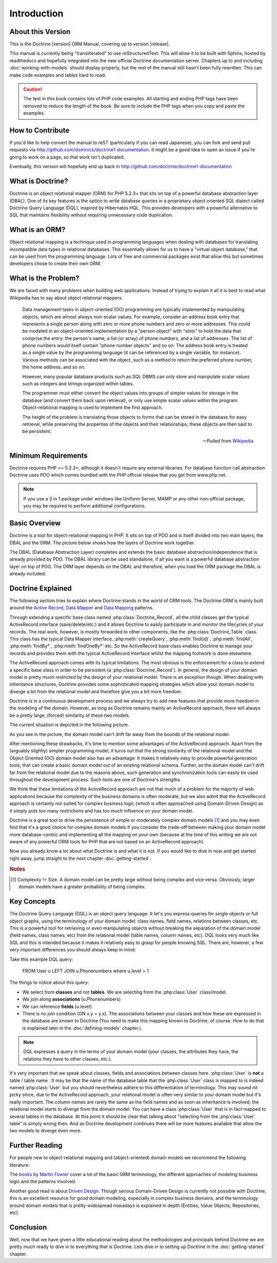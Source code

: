 ..  vim: set ts=4 sw=4 tw=79 :

************
Introduction
************

==================
About this Version
==================

This is the Doctrine |version| ORM Manual, covering up to version
|release|.

This manual is currently being "transliterated" to use reStructuredText. This
will allow it to be built with Sphinx, hosted by readthedocs and hopefully
integrated into the new official Doctrine documentation server. Chapters up to
and including :doc:`working-with-models` should display properly, but the rest
of the manual still hasn't been fully rewritten. This can make code examples
and tables hard to read.

.. caution::

    The text in this book contains lots of PHP code
    examples. All starting and ending PHP tags have been removed to
    reduce the length of the book. Be sure to include the PHP tags when
    you copy and paste the examples.

=================
How to Contribute
=================

If you'd like to help convert the manual to reST (particularly if you can read
Japanese), you can fork and send pull requests via
http://github.com/dominics/doctrine1-documentation. It might be a good idea to
open an issue if you're going to work on a page, so that work isn't duplicated.

Eventually, this version will hopefully end up back in
http://github.com/doctrine/doctrine1-documentation

=================
What is Doctrine?
=================

Doctrine is an object relational mapper (ORM) for PHP 5.2.3+ that sits
on top of a powerful database abstraction layer (DBAL). One of its key
features is the option to write database queries in a proprietary object
oriented SQL dialect called Doctrine Query Language (DQL), inspired by
Hibernates HQL. This provides developers with a powerful alternative to
SQL that maintains flexibility without requiring unnecessary code
duplication.

===============
What is an ORM?
===============

Object relational mapping is a technique used in programming languages
when dealing with databases for translating incompatible data types in
relational databases. This essentially allows for us to have a "virtual
object database," that can be used from the programming language. Lots
of free and commercial packages exist that allow this but sometimes
developers chose to create their own ORM.

====================
What is the Problem?
====================

We are faced with many problems when building web applications. Instead
of trying to explain it all it is best to read what Wikipedia has to say
about object relational mappers.

    Data management tasks in object-oriented (OO) programming are typically
    implemented by manipulating objects, which are almost always non-scalar
    values. For example, consider an address book entry that represents a
    single person along with zero or more phone numbers and zero or more
    addresses. This could be modeled in an object-oriented implementation by
    a "person object" with "slots" to hold the data that comprise the entry:
    the person's name, a list (or array) of phone numbers, and a list of
    addresses. The list of phone numbers would itself contain "phone number
    objects" and so on. The address book entry is treated as a single value
    by the programming language (it can be referenced by a single variable,
    for instance). Various methods can be associated with the object, such
    as a method to return the preferred phone number, the home address, and
    so on.

    However, many popular database products such as SQL DBMS can only store
    and manipulate scalar values such as integers and strings organized
    within tables.

    The programmer must either convert the object values into groups of
    simpler values for storage in the database (and convert them back upon
    retrieval), or only use simple scalar values within the program.
    Object-relational mapping is used to implement the first approach.

    The height of the problem is translating those objects to forms that can
    be stored in the database for easy retrieval, while preserving the
    properties of the objects and their relationships; these objects are
    then said to be persistent.

    -- Pulled from `Wikipedia <http://en.wikipedia.org/wiki/Object-relational_mapping>`_

====================
Minimum Requirements
====================

Doctrine requires PHP >= 5.2.3+, although it doesn't require any
external libraries. For database function call abstraction Doctrine uses
PDO which comes bundled with the PHP official release that you get from
www.php.net.

.. note::

    If you use a 3 in 1 package under windows like Uniform
    Server, MAMP or any other non-official package, you may be required
    to perform additional configurations.

==============
Basic Overview
==============

Doctrine is a tool for object-relational mapping in PHP. It sits on top
of PDO and is itself divided into two main layers, the DBAL and the ORM.
The picture below shows how the layers of Doctrine work together.

.. image:: /_static/images/doctrine-layers.jpg
   :alt: Doctrine Layers: The ORM relies on the DBAL, which relies on PDO

The DBAL (Database Abstraction Layer) completes and extends the basic
database abstraction/independence that is already provided by PDO. The
DBAL library can be used standalone, if all you want is a powerful
database abstraction layer on top of PDO. The ORM layer depends on the
DBAL and therefore, when you load the ORM package the DBAL is already
included.

==================
Doctrine Explained
==================

The following section tries to explain where Doctrine stands in the world of
ORM tools. The Doctrine ORM is mainly built around the `Active Record
<http://www.martinfowler.com/eaaCatalog/activeRecord.html>`_, `Data Mapper
<http://www.martinfowler.com/eaaCatalog/dataMapper.html>`_ and `Data Mapping
<http://www.martinfowler.com/eaaCatalog/metadataMapping.html Meta>`_ patterns.

Through extending a specific base class named :php:class:`Doctrine_Record`, all
the child classes get the typical ActiveRecord interface (save/delete/etc.) and
it allows Doctrine to easily participate in and monitor the lifecycles of your
records. The real work, however, is mostly forwarded to other components, like
the :php:class:`Doctrine_Table` class. This class has the typical Data Mapper
interface, :php:meth:`createQuery`, :php:meth:`find(id)`, :php:meth:`findAll`,
:php:meth:`findBy*`, :php:meth:`findOneBy*` etc. So the ActiveRecord base class
enables Doctrine to manage your records and provides them with the typical
ActiveRecord interface whilst the mapping footwork is done elsewhere.

The ActiveRecord approach comes with its typical limitations. The most obvious
is the enforcement for a class to extend a specific base class in order to be
persistent (a :php:class:`Doctrine_Record`). In general, the design of your
domain model is pretty much restricted by the design of your relational model.
There is an exception though. When dealing with inheritance structures,
Doctrine provides some sophisticated mapping strategies which allow your domain
model to diverge a bit from the relational model and therefore give you a bit
more freedom.

Doctrine is in a continuous development process and we always try to add new
features that provide more freedom in the modeling of the domain.  However, as
long as Doctrine remains mainly an ActiveRecord approach, there will always be
a pretty large, (forced) similarity of these two models.

The current situation is depicted in the following picture.

.. image:: /_static/images/relational-bounds.jpg
   :alt: The Relational Model and Object Model are distinct, but mostly overlap.

As you see in the picture, the domain model can't drift far away from the bounds
of the relational model.

After mentioning these drawbacks, it's time to mention some advantages of the
ActiveRecord approach. Apart from the (arguably slightly) simpler programming
model, it turns out that the strong similarity of the relational model and the
Object Oriented (OO) domain model also has an advantage: It makes it relatively
easy to provide powerful generation tools, that can create a basic domain model
out of an existing relational schema. Further, as the domain model can't drift
far from the relational model due to the reasons above, such generation and
synchronization tools can easily be used throughout the development process.
Such tools are one of Doctrine's strengths.

We think that these limitations of the ActiveRecord approach are not that much
of a problem for the majority of web applications because the complexity of the
business domains is often moderate, but we also admit that the ActiveRecord
approach is certainly not suited for complex business logic (which is often
approached using Domain-Driven Design) as it simply puts too many restrictions
and has too much influence on your domain model.

Doctrine is a great tool to drive the persistence of simple or moderately
complex domain models [#domain_complexity]_ and you may even find that it's a good choice for
complex domain models if you consider the trade-off between making your domain
model more database-centric and implementing all the mapping on your own
(because at the time of this writing we are not aware of any powerful ORM tools
for PHP that are not based on an ActiveRecord approach).

Now you already know a lot about what Doctrine is and what it is not. If you
would like to dive in now and get started right away, jump straight to the next
chapter :doc:`getting-started`.

.. rubric:: Notes

.. [#domain_complexity] Complexity != Size. A domain model can be pretty large without being
    complex and vice versa. Obviously, larger domain models have a greater
    probability of being complex.

============
Key Concepts
============

The Doctrine Query Language (DQL) is an object query language. It let's
you express queries for single objects or full object graphs, using the
terminology of your domain model: class names, field names, relations
between classes, etc. This is a powerful tool for retrieving or even
manipulating objects without breaking the separation of the domain model
(field names, class names, etc) from the relational model (table names,
column names, etc). DQL looks very much like SQL and this is intended
because it makes it relatively easy to grasp for people knowing SQL.
There are, however, a few very important differences you should always
keep in mind:

Take this example DQL query:

 FROM User u LEFT JOIN u.Phonenumbers where u.level > 1

The things to notice about this query:

-  We select from **classes** and not **tables**. We are selecting from
   the :php:class:`User` class/model.
-  We join along **associations** (u.Phonenumbers)
-  We can reference **fields** (u.level)
-  There is no join condition (ON x.y = y.x). The associations between
   your classes and how these are expressed in the database are known to
   Doctrine (You need to make this mapping known to Doctrine, of course.
   How to do that is explained later in the :doc:`defining-models`
   chapter.).

.. note::

    DQL expresses a query in the terms of your domain model
    (your classes, the attributes they have, the relations they have to
    other classes, etc.).

It's very important that we speak about classes, fields and associations
between classes here. :php:class:`User` is **not** a table / table name . It may
be that the name of the database table that the :php:class:`User` class is mapped
to is indeed named :php:class:`User` but you should nevertheless adhere to this
differentiation of terminology. This may sound nit picky since, due to
the ActiveRecord approach, your relational model is often very similar
to your domain model but it's really important. The column names are
rarely the same as the field names and as soon as inheritance is
involved, the relational model starts to diverge from the domain model.
You can have a class :php:class:`User` that is in fact mapped to several tables
in the database. At this point it should be clear that talking about
"selecting from the :php:class:`User` table" is simply wrong then. And as
Doctrine development continues there will be more features available
that allow the two models to diverge even more.

===============
Further Reading
===============

For people new to object-relational mapping and (object-oriented) domain
models we recommend the following literature:

The `books by Martin Fowler <http://www.martinfowler.com/books.html>`_
cover a lot of the basic ORM terminology, the different approaches of
modeling business logic and the patterns involved.

Another good read is about `Driven Design <http://domaindrivendesign.org/books/#DDD
Domain>`_. Though serious Domain-Driven Design is currently
not possible with Doctrine, this is an excellent resource for good
domain modeling, especially in complex business domains, and the
terminology around domain models that is pretty widespread nowadays is
explained in depth (Entities, Value Objects, Repositories, etc).

==========
Conclusion
==========

Well, now that we have given a little educational reading about the
methodologies and principals behind Doctrine we are pretty much ready to
dive in to everything that is Doctrine. Lets dive in to setting up
Doctrine in the :doc:`getting-started` chapter.
